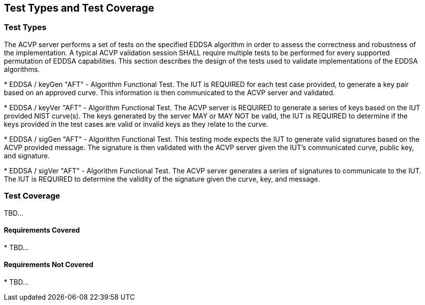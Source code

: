 
[#testtypes]
== Test Types and Test Coverage

[#ttypes]
=== Test Types

The ACVP server performs a set of tests on the specified EDDSA algorithm in order to assess the
                correctness and robustness of the implementation. A typical ACVP validation session
                SHALL require multiple tests to be performed for every supported permutation of EDDSA
                capabilities. This section describes the design of the tests used to validate
                implementations of the EDDSA algorithms.  
             
                
* 
                    EDDSA / keyGen "AFT" - Algorithm Functional Test. The IUT is REQUIRED for each test 
                    case provided, to generate a key pair based on an approved curve. This information is then
                    communicated to the ACVP server and validated.
                  
* 
                    EDDSA / keyVer "AFT" - Algorithm Functional Test. The ACVP server is REQUIRED to generate a series of keys based on the IUT provided
					NIST curve(s).  The keys generated by the server MAY or MAY NOT be valid, the IUT is REQUIRED to determine if the keys provided in the test
					cases are valid or invalid keys as they relate to the curve.
                  
* 
                    EDDSA / sigGen "AFT" - Algorithm Functional Test. This testing mode expects the IUT to generate valid signatures based on the ACVP provided message.
                    The signature is then validated with the ACVP server given the IUT's communicated curve, public key, and signature.
                  
* 
                    EDDSA / sigVer "AFT" - Algorithm Functional Test. The ACVP server generates a series of signatures to communicate to the IUT. The IUT is REQUIRED
                    to determine the validity of the signature given the curve, key, and message. 
                  
       


[[test_coverage]]
=== Test Coverage

TBD...


[[requirements_covered]]
==== Requirements Covered


                        
* 
                            TBD...
                          


[[requirements_not_covered]]
==== Requirements Not Covered


                        
* 
                            TBD...
                          
